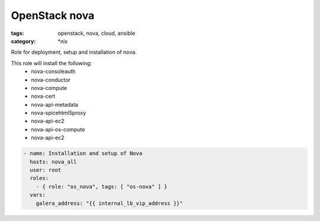 OpenStack nova
##############
:tags: openstack, nova, cloud, ansible
:category: \*nix

Role for deployment, setup and installation of nova.

This role will install the following:
    * nova-consoleauth
    * nova-conductor
    * nova-compute
    * nova-cert
    * nova-api-metadata
    * nova-spicehtml5proxy
    * nova-api-ec2
    * nova-api-os-compute
    * nova-api-ec2

.. code-block:: yaml

    - name: Installation and setup of Nova
      hosts: nova_all
      user: root
      roles:
        - { role: "os_nova", tags: [ "os-nova" ] }
      vars:
        galera_address: "{{ internal_lb_vip_address }}"
